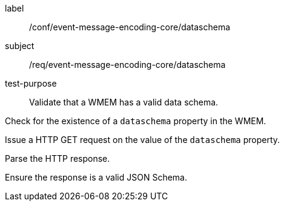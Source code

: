 [[ats_event-message-encoding-core_dataschema]]
====
[%metadata]
label:: /conf/event-message-encoding-core/dataschema
subject:: /req/event-message-encoding-core/dataschema
test-purpose:: Validate that a WMEM has a valid data schema.

[.component,class=test method]
=====
[.component,class=step]
--
Check for the existence of a `+dataschema+` property in the WMEM.
--

[.component,class=step]
--
Issue a HTTP GET request on the value of the `+dataschema+` property.
--

[.component,class=step]
--
Parse the HTTP response.
--

[.component,class=step]
--
Ensure the response is a valid JSON Schema.
--

=====
====
